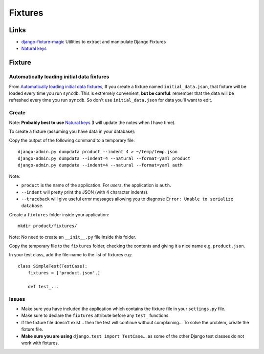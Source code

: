 Fixtures
********

Links
=====

- `django-fixture-magic`_
  Utilities to extract and manipulate Django Fixtures
- `Natural keys`_

Fixture
=======

Automatically loading initial data fixtures
-------------------------------------------

From `Automatically loading initial data fixtures`_, If you create a fixture
named ``initial_data.json``, that fixture will be loaded every time you run
``syncdb``.  This is extremely convenient, **but be careful**: remember that
the data will be refreshed every time you run ``syncdb``.  So don't use
``initial_data.json`` for data you'll want to edit.

Create
------

Note: **Probably best to use** `Natural keys`_ (I will update the notes when I
have time).

To create a fixture (assuming you have data in your database):

Copy the output of the following command to a temporary file:

::

  django-admin.py dumpdata product --indent 4 > ~/temp/temp.json
  django-admin.py dumpdata --indent=4 --natural --format=yaml product
  django-admin.py dumpdata --indent=4 --natural --format=yaml auth

Note:

- ``product`` is the name of the application.  For *users*, the application is
  ``auth``.
- ``--indent`` will pretty print the JSON (with 4 character indents).
- ``--traceback`` will give useful error messages allowing you to diagnose
  ``Error: Unable to serialize database``.

Create a ``fixtures`` folder inside your application:

::

  mkdir product/fixtures/

Note: No need to create an ``__init__.py`` file inside this folder.

Copy the temporary file to the ``fixtures`` folder, checking the contents and
giving it a nice name e.g. ``product.json``.

In your test class, add the file-name to the list of fixtures e.g:

::

  class SimpleTest(TestCase):
      fixtures = ['product.json',]

      def test_...

Issues
------

- Make sure you have included the application which contains the fixture file
  in your ``settings.py`` file.
- Make sure to declare the ``fixtures`` attribute before any ``test_``
  functions.
- If the fixture file doesn't exist... then the test will continue without
  complaining...  To solve the problem, create the fixture file.
- **Make sure you are using** ``django.test import TestCase``... as some of the
  other Django test classes do not work with fixtures.


.. _`Automatically loading initial data fixtures`: https://docs.djangoproject.com/en/dev/howto/initial-data/#automatically-loading-initial-data-fixtures
.. _`django-fixture-magic`: https://github.com/davedash/django-fixture-magic
.. _`Natural keys`: https://docs.djangoproject.com/en/dev/topics/serialization/#natural-keys
